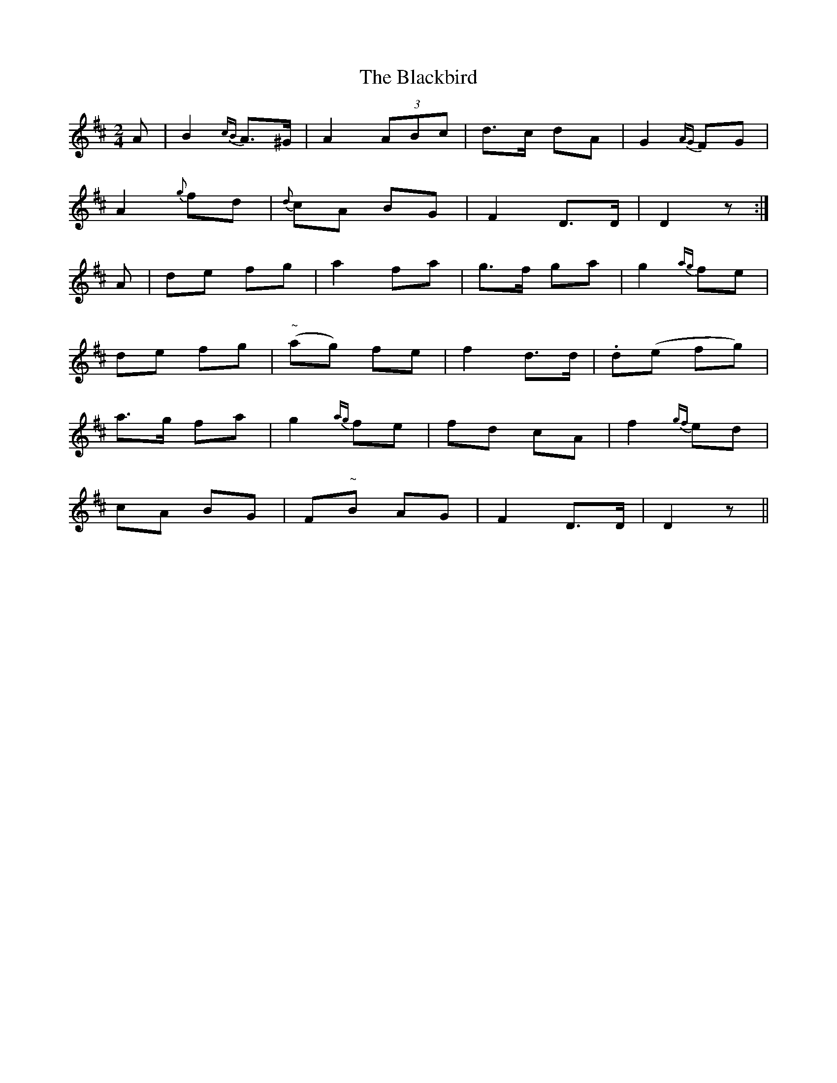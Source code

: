 X:200
T:The Blackbird
N:"Slow" "2nd Setting" "collected by J. O'Neill"
B:O'Neill's 200
M:2/4
L:1/8
K:D
A|B2 {cB}A>^G|A2 (3ABc|d>c dA|G2 {AG}FG|
A2 {g}fd|{d}cA BG|F2 D>D|D2 z:|
A|de fg|a2 fa|g>f ga|g2 {ag}fe|
de fg|"~"(ag) fe|f2 d>d|.d(e fg)|
a>g fa|g2 {ag}fe|fd cA|f2 {gf}ed|
cA BG|F"~"B AG|F2 D>D|D2 z||
